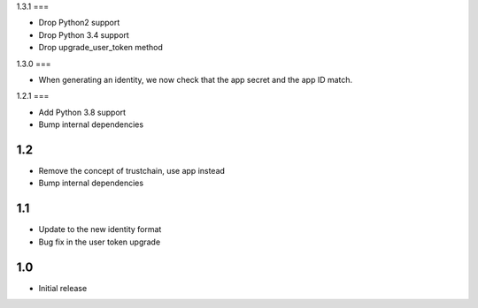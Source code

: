 1.3.1
===

* Drop Python2 support
* Drop Python 3.4 support
* Drop upgrade_user_token method

1.3.0
===

* When generating an identity, we now check that the app secret and the app ID match.

1.2.1
===

* Add Python 3.8 support
* Bump internal dependencies

1.2
===

* Remove the concept of trustchain, use app instead
* Bump internal dependencies

1.1
===

* Update to the new identity format
* Bug fix in the user token upgrade

1.0
===

* Initial release
